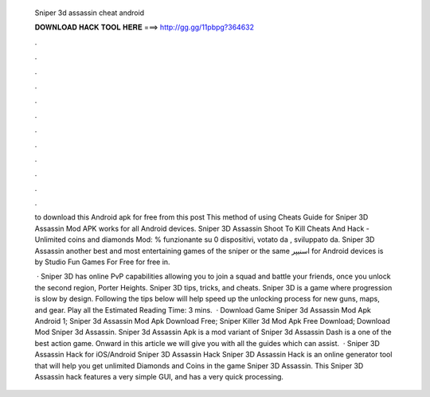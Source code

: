   Sniper 3d assassin cheat android
  
  
  
  𝐃𝐎𝐖𝐍𝐋𝐎𝐀𝐃 𝐇𝐀𝐂𝐊 𝐓𝐎𝐎𝐋 𝐇𝐄𝐑𝐄 ===> http://gg.gg/11pbpg?364632
  
  
  
  .
  
  
  
  .
  
  
  
  .
  
  
  
  .
  
  
  
  .
  
  
  
  .
  
  
  
  .
  
  
  
  .
  
  
  
  .
  
  
  
  .
  
  
  
  .
  
  
  
  .
  
  to download this Android apk for free from this post This method of using Cheats Guide for Sniper 3D Assassin Mod APK works for all Android devices. Sniper 3D Assassin Shoot To Kill Cheats And Hack - Unlimited coins and diamonds Mod: % funzionante su 0 dispositivi, votato da , sviluppato da. Sniper 3D Assassin another best and most entertaining games of the sniper or the same اسنیپر for Android devices is by Studio Fun Games For Free for free in.
  
   · Sniper 3D has online PvP capabilities allowing you to join a squad and battle your friends, once you unlock the second region, Porter Heights. Sniper 3D tips, tricks, and cheats. Sniper 3D is a game where progression is slow by design. Following the tips below will help speed up the unlocking process for new guns, maps, and gear. Play all the Estimated Reading Time: 3 mins.  · Download Game Sniper 3d Assassin Mod Apk Android 1; Sniper 3d Assassin Mod Apk Download Free; Sniper Killer 3d Mod Apk Free Download; Download Mod Sniper 3d Assassin. Sniper 3d Assassin Apk is a mod variant of Sniper 3d Assassin Dash is a one of the best action game. Onward in this article we will give you with all the guides which can assist.  · Sniper 3D Assassin Hack for iOS/Android Sniper 3D Assassin Hack Sniper 3D Assassin Hack is an online generator tool that will help you get unlimited Diamonds and Coins in the game Sniper 3D Assassin. This Sniper 3D Assassin hack features a very simple GUI, and has a very quick processing.
